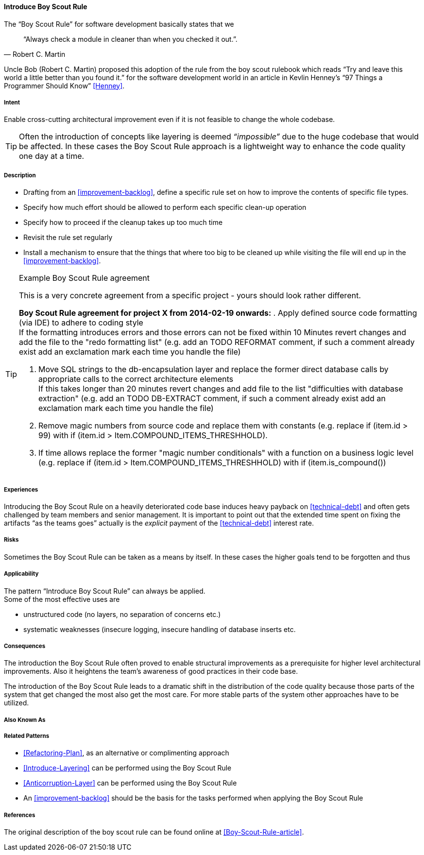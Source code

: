 [[Introduce-Boy-Scout-Rule]]

==== [pattern]#Introduce Boy Scout Rule#

The "`Boy Scout Rule`" for software development basically states that we 
[quote, Robert C. Martin]
"`Always check a module in cleaner than when you checked it out.`".

Uncle Bob (Robert C. Martin) proposed this adoption of the rule from the boy
scout rulebook which reads "`Try and leave this world a little better than you
found it.`" for the software development world in an article in Kevlin Henney's
"`97 Things a Programmer Should Know`" <<Henney>>.


===== Intent

Enable cross-cutting architectural improvement even if it is not feasible to change the whole codebase. 

TIP: Often the introduction of concepts like layering is deemed _“impossible”_ due to the huge codebase that would be affected. In these cases the Boy Scout Rule approach is a lightweight way to enhance the code quality one day at a time. 

===== Description

* Drafting from an <<improvement-backlog>>, define a specific rule set
  on how to improve the contents of specific file types.

* Specify how much effort should be allowed to perform each specific
  clean-up operation 

* Specify how to proceed if the cleanup takes up too much time

* Revisit the rule set regularly

* Install a mechanism to ensure that the things that where too big to
  be cleaned up while visiting the file will end up in the
  <<improvement-backlog>>.

.Example Boy Scout Rule agreement

[TIP]
--
This is a very concrete agreement from a specific project - yours
should look rather different.

*Boy Scout Rule agreement for project X from 2014-02-19 onwards:*
. Apply defined source code formatting (via IDE) to adhere to coding style +
If the formatting introduces errors and those errors can not be fixed within 10
Minutes revert changes and add the file to the "redo formatting list" (e.g. add
an TODO REFORMAT comment, if such a comment already exist add an exclamation mark 
each time you handle the file)

. Move SQL strings to the db-encapsulation layer and replace the former
direct database calls by appropriate calls to the correct architecture elements +
If this takes longer than 20 minutes revert changes and add file to the list
"difficulties with database extraction" (e.g. add an TODO DB-EXTRACT comment,
if such a comment already exist add an exclamation mark each time you handle
the file)

. Remove magic numbers from source code and replace them with
  constants (e.g. replace +if (item.id > 99)+ with +if (item.id >
Item.COMPOUND_ITEMS_THRESHHOLD)+. 

. If time allows replace the former "magic number conditionals" with a
  function on a business logic level (e.g. replace +if (item.id >
Item.COMPOUND_ITEMS_THRESHHOLD)+
  with +if (item.is_compound()+)

--

===== Experiences

Introducing the Boy Scout Rule on a heavily deteriorated code base
induces heavy payback on <<technical-debt>> and often gets challenged
by team members and senior management. It is important to point out
that the extended time spent on fixing the artifacts "`as the teams
goes`" actually is the _explicit_ payment of the <<technical-debt>>
interest rate.

===== Risks

Sometimes the Boy Scout Rule can be taken as a means by itself. In
these cases the higher goals tend to be forgotten and thus 

===== Applicability

The pattern "`Introduce Boy Scout Rule`" can always be applied. +
Some of the most effective uses are

* unstructured code (no layers, no separation of concerns etc.)

* systematic weaknesses (insecure logging, insecure handling of
  database inserts etc.

===== Consequences

The introduction the Boy Scout Rule often proved to enable structural
improvements as a prerequisite for higher level architectural
improvements. Also it heightens the team's awareness of good practices
in their code base.

The introduction of the Boy Scout Rule leads to a dramatic shift in
the distribution of the code quality because those parts of the system
that get changed the most also get the most care. For more stable
parts of the system other approaches have to be utilized.

===== Also Known As
// TODO - Are there any other names for this pattern?
// Sashimi-technique?

===== Related Patterns

* <<Refactoring-Plan>>, as an alternative or complimenting approach
* <<Introduce-Layering>> can be performed using the Boy Scout Rule
* <<Anticorruption-Layer>> can be performed using the Boy Scout Rule
* An <<improvement-backlog>> should be the basis for the tasks
  performed when applying the Boy Scout Rule

===== References

The original description of the boy scout rule can be found online at <<Boy-Scout-Rule-article>>.

